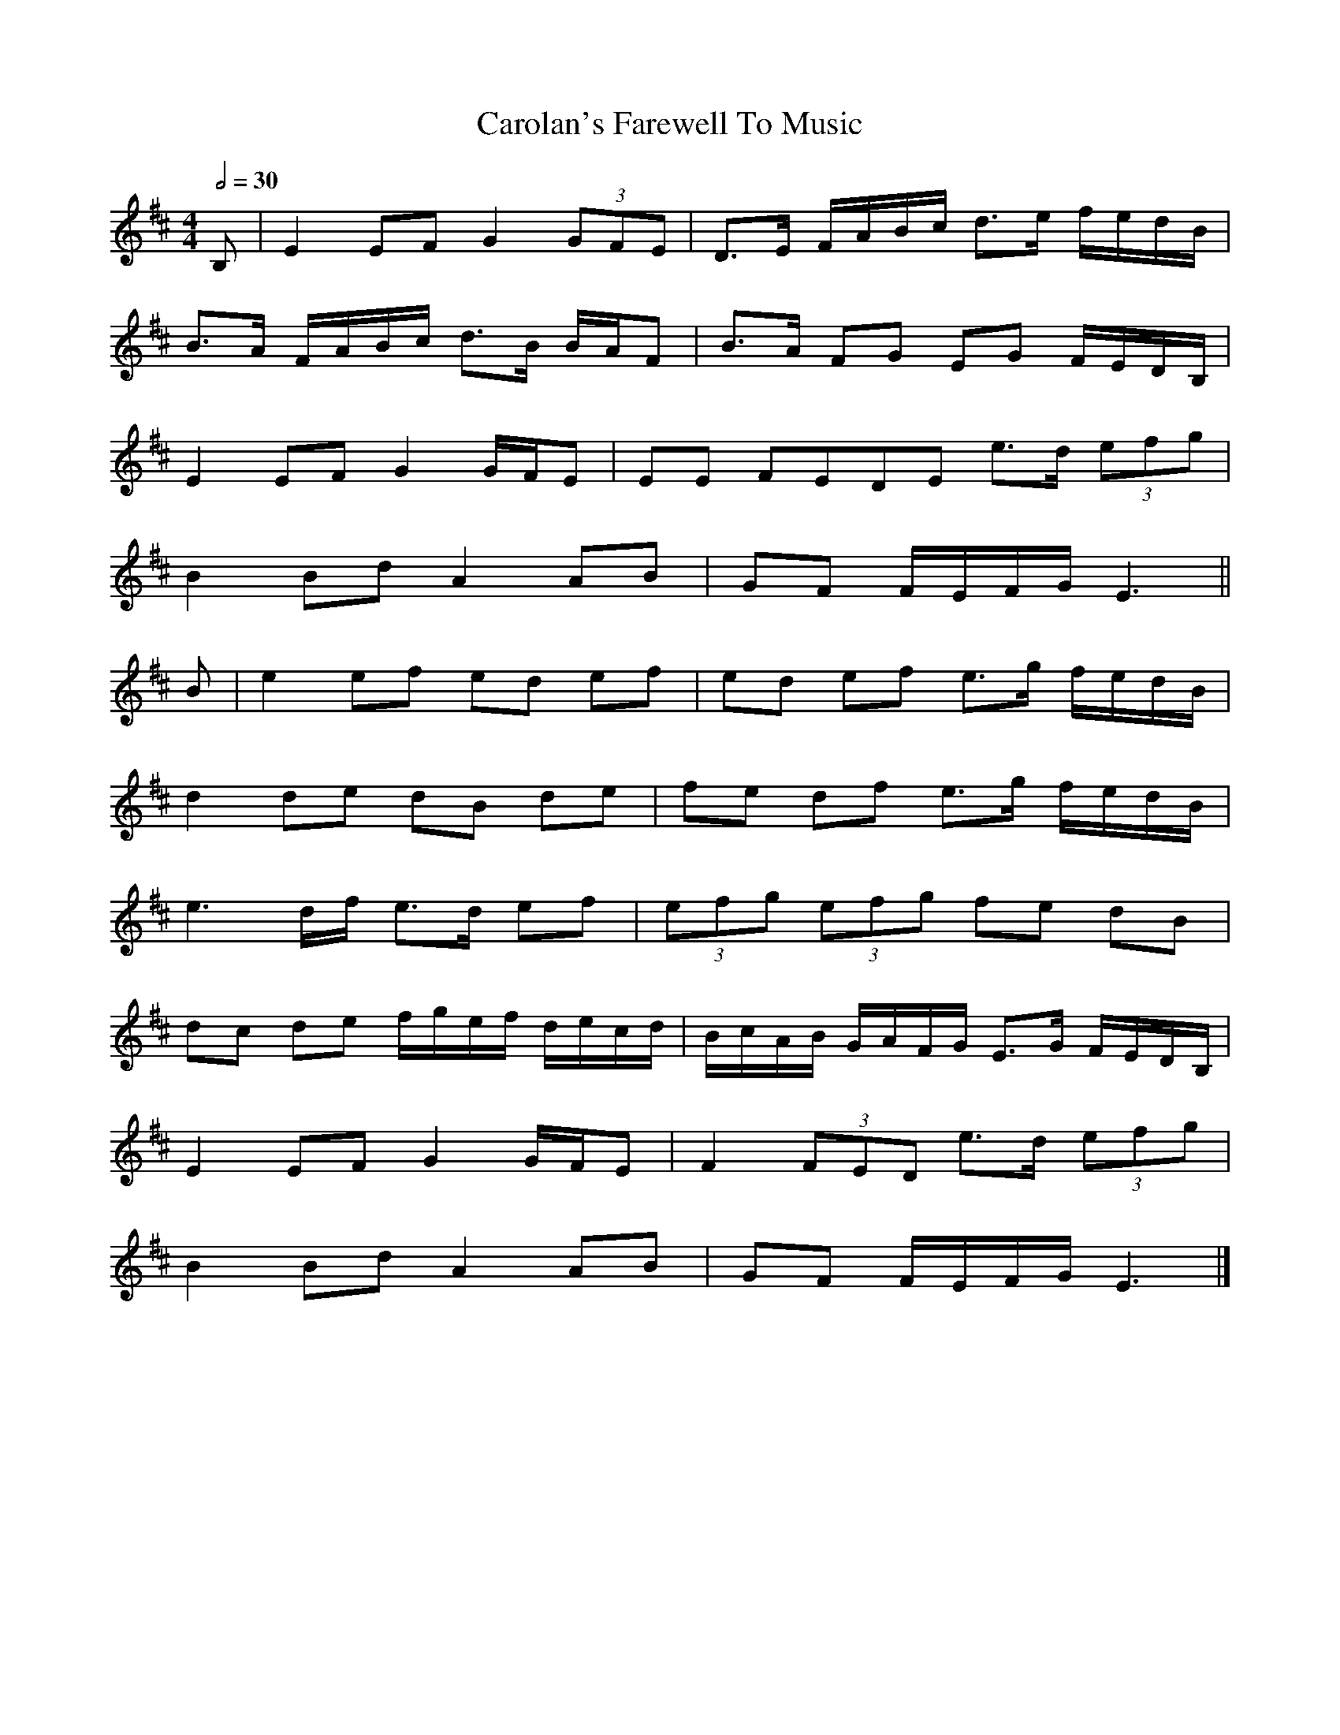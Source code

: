 X: 4
T: Carolan's Farewell To Music
R: reel
M: 4/4
L: 1/8
Q:1/2=30
K: Edor
B, | E2 EF G2 (3GFE | D>E F/2A/2B/2c/2 d>e f/2e/2d/2B/2 |
B>A F/A/B/c/ d>B B/A/F |B>A FG EG F/E/D/B,/ |
E2 EF G2 G/F/E | EE FEDE e>d (3efg |
B2 Bd A2 AB | GF F/E/F/G/ E3 ||
B | e2 ef ed ef | ed ef e>g f/e/d/B/ |
d2 de dB de | fe df e>g f/e/d/B/ |
e3 d/f/ e>d ef | (3efg (3efg fe dB |
dc de f/g/e/f/ d/e/c/d/ | B/c/A/B/ G/A/F/G/ E>G F/E/D/B,/ |
E2 EF G2 G/F/E | F2 (3FED e>d (3efg |
B2 Bd A2 AB | GF F/E/F/G/ E3 |]
